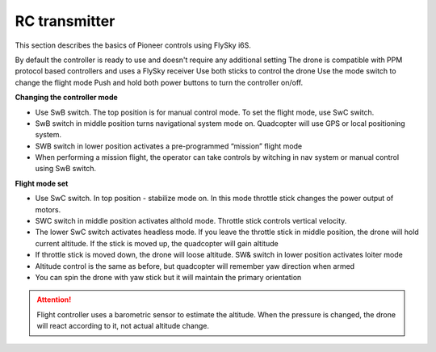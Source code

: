 RC transmitter 
=======================

This section describes the basics of Pioneer controls using FlySky i6S.

.. image:: /_static/images/remote_control.png
	:align: center

By default the controller is ready to use and doesn't require any additional setting
The drone is compatible with PPM protocol based controllers and uses a FlySky receiver
Use both sticks to control the drone
Use the mode switch to change the flight mode
Push and hold both power buttons to turn the controller on/off.

.. image:: /_static/images/remote_control_2.png
	:align: center

**Changing the controller mode**


* Use SwB switch. The top position is for manual control mode. To set the flight mode, use SwC switch.
* SwB switch in middle position turns navigational system mode on. Quadcopter will use GPS or local positioning system.
* SWB switch in lower position activates a pre-programmed “mission” flight mode
* When performing a mission flight, the operator can take controls by witching in nav system or manual control using SwB switch.


**Flight mode set**


* Use SwC switch. In top position - stabilize mode on. In this mode throttle stick changes the power output of motors.
* SWC switch in middle position activates althold  mode. Throttle stick controls vertical velocity. 
* The lower SwC switch activates headless mode. If you leave the throttle stick in middle position, the drone will hold current altitude. If the stick is moved up, the quadcopter will gain altitude
* If throttle stick is moved down, the drone will loose altitude. SW& switch in lower position activates loiter mode
* Altitude control is the same as before, but quadcopter will remember yaw direction when armed
* You can spin the drone with yaw stick but it will maintain the primary orientation


.. attention:: Flight controller uses a barometric sensor to estimate the altitude. When the pressure is changed, the drone will react according to it, not actual altitude change.

